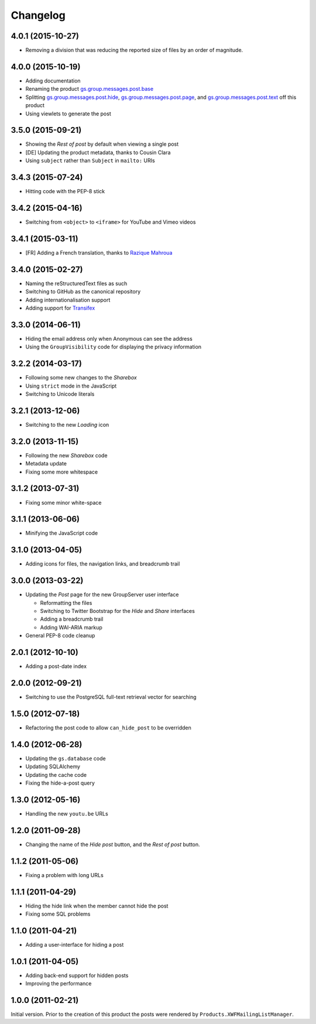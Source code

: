 Changelog
=========

4.0.1 (2015-10-27)
------------------

* Removing a division that was reducing the reported size of
  files by an order of magnitude.

4.0.0 (2015-10-19)
------------------

* Adding documentation
* Renaming the product `gs.group.messages.post.base`_
* Splitting `gs.group.messages.post.hide`_,
  `gs.group.messages.post.page`_, and
  `gs.group.messages.post.text`_ off this product
* Using viewlets to generate the post

.. _gs.group.messages.post.base:
   https://github.com/groupserver/gs.group.messages.post.base/
.. _gs.group.messages.post.hide:
   https://github.com/groupserver/gs.group.messages.post.hide/
.. _gs.group.messages.post.page:
   https://github.com/groupserver/gs.group.messages.post.page/
.. _gs.group.messages.post.text:
   https://github.com/groupserver/gs.group.messages.post.text/

3.5.0 (2015-09-21)
------------------

* Showing the *Rest of post* by default when viewing a single
  post
* [DE] Updating the product metadata, thanks to Cousin Clara
* Using ``subject`` rather than ``Subject`` in ``mailto:`` URIs

3.4.3 (2015-07-24)
------------------

* Hitting code with the PEP-8 stick

3.4.2 (2015-04-16)
------------------

* Switching from ``<object>`` to ``<iframe>`` for YouTube and
  Vimeo videos

3.4.1 (2015-03-11)
------------------

* [FR] Adding a French translation, thanks to `Razique Mahroua`_

.. _Razique Mahroua:
   https://www.transifex.com/user/profile/Razique/

3.4.0 (2015-02-27)
------------------

* Naming the reStructuredText files as such
* Switching to GitHub as the canonical repository
* Adding internationalisation support
* Adding support for Transifex_

.. _Transifex:
   https://www.transifex.com/groupserver/gs-group-messages-post/

3.3.0 (2014-06-11)
------------------

* Hiding the email address only when Anonymous can see the
  address
* Using the ``GroupVisibility`` code for displaying the privacy
  information

3.2.2 (2014-03-17)
------------------

* Following some new changes to the *Sharebox*
* Using ``strict`` mode in the JavaScript
* Switching to Unicode literals

3.2.1 (2013-12-06)
------------------

* Switching to the new *Loading* icon

3.2.0 (2013-11-15)
------------------

* Following the new *Sharebox* code
* Metadata update
* Fixing some more whitespace

3.1.2 (2013-07-31)
------------------

* Fixing some minor white-space

3.1.1 (2013-06-06)
------------------

* Minifying the JavaScript code

3.1.0 (2013-04-05)
------------------

* Adding icons for files, the navigation links, and breadcrumb
  trail

3.0.0 (2013-03-22)
------------------

* Updating the *Post* page for the new GroupServer user interface

  + Reformatting the files
  + Switching to Twitter Bootstrap for the *Hide* and *Share*
    interfaces
  + Adding a breadcrumb trail
  + Adding WAI-ARIA markup

* General PEP-8 code cleanup

2.0.1 (2012-10-10)
------------------

* Adding a post-date index

2.0.0 (2012-09-21)
------------------

* Switching to use the PostgreSQL full-text retrieval vector for
  searching

1.5.0 (2012-07-18)
------------------

* Refactoring the post code to allow ``can_hide_post`` to be
  overridden

1.4.0 (2012-06-28)
------------------

* Updating the ``gs.database`` code
* Updating SQLAlchemy
* Updating the cache code
* Fixing the hide-a-post query

1.3.0 (2012-05-16)
------------------

* Handling the new ``youtu.be`` URLs

1.2.0 (2011-09-28)
------------------

* Changing the name of the *Hide post* button, and the *Rest of
  post* button.

1.1.2 (2011-05-06)
------------------

* Fixing a problem with long URLs

1.1.1 (2011-04-29)
------------------

* Hiding the hide link when the member cannot hide the post
* Fixing some SQL problems

1.1.0 (2011-04-21)
------------------

* Adding a user-interface for hiding a post

1.0.1 (2011-04-05)
------------------

* Adding back-end support for hidden posts
* Improving the performance

1.0.0 (2011-02-21)
------------------

Initial version. Prior to the creation of this product the posts
were rendered by ``Products.XWFMailingListManager``.

..  LocalWords:  Changelog iframe
